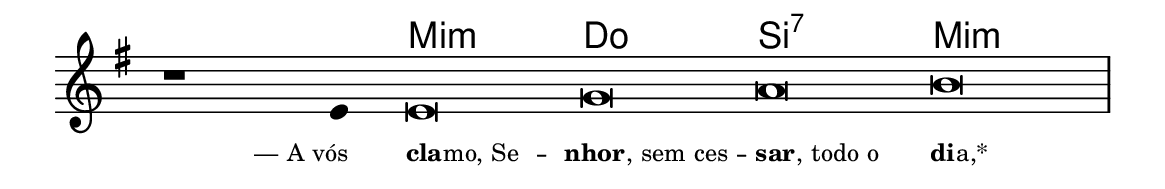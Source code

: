 \version "2.20.0"
#(set! paper-alist (cons '("linha" . (cons (* 148 mm) (* 24 mm))) paper-alist))

\paper {
  #(set-paper-size "linha")
  ragged-right = ##f
}

\language "portugues"

%†

harmonia = \chordmode {
    \cadenzaOn
%harmonia
  r1 r4 mi\breve:m do si:7 mi:m
%/harmonia
}
melodia = \fixed do' {
    \key mi \minor
    \cadenzaOn
%recitação
    r1 mi4 mi\breve sol la si \bar "|"
%/recitação
}
letra = \lyricmode {
    \teeny
    \tweak self-alignment-X #1  \markup{— A vós}
    \tweak self-alignment-X #-1 \markup{\bold{cla}
                                        \hspace #-0.5
                                        mo, Se} --
    \tweak self-alignment-X #-0.75 \markup{\bold{nhor}
                                        \hspace #-0.5
                                        , sem ces} --
    \tweak self-alignment-X #-1 \markup{\bold{sar}
                                        \hspace #-0.5
                                        , todo o}
    \tweak self-alignment-X #-1 \markup{\bold{di}
                                        \hspace #-0.5
                                        a,*}
}

\book {
  \paper {
      indent = 0\mm
  }
    \header {
      %piece = "A"
      tagline = ""
    }
  \score {
    <<
      \new ChordNames {
        \set chordChanges = ##t
        \set noChordSymbol = ""
        \harmonia
      }
      \new Voice = "canto" { \melodia }
      \new Lyrics \lyricsto "canto" \letra
    >>
    \layout {
      %indent = 0\cm
      \context {
        \Staff
        \remove "Time_signature_engraver"
        \hide Stem
      }
    }
  }
}
